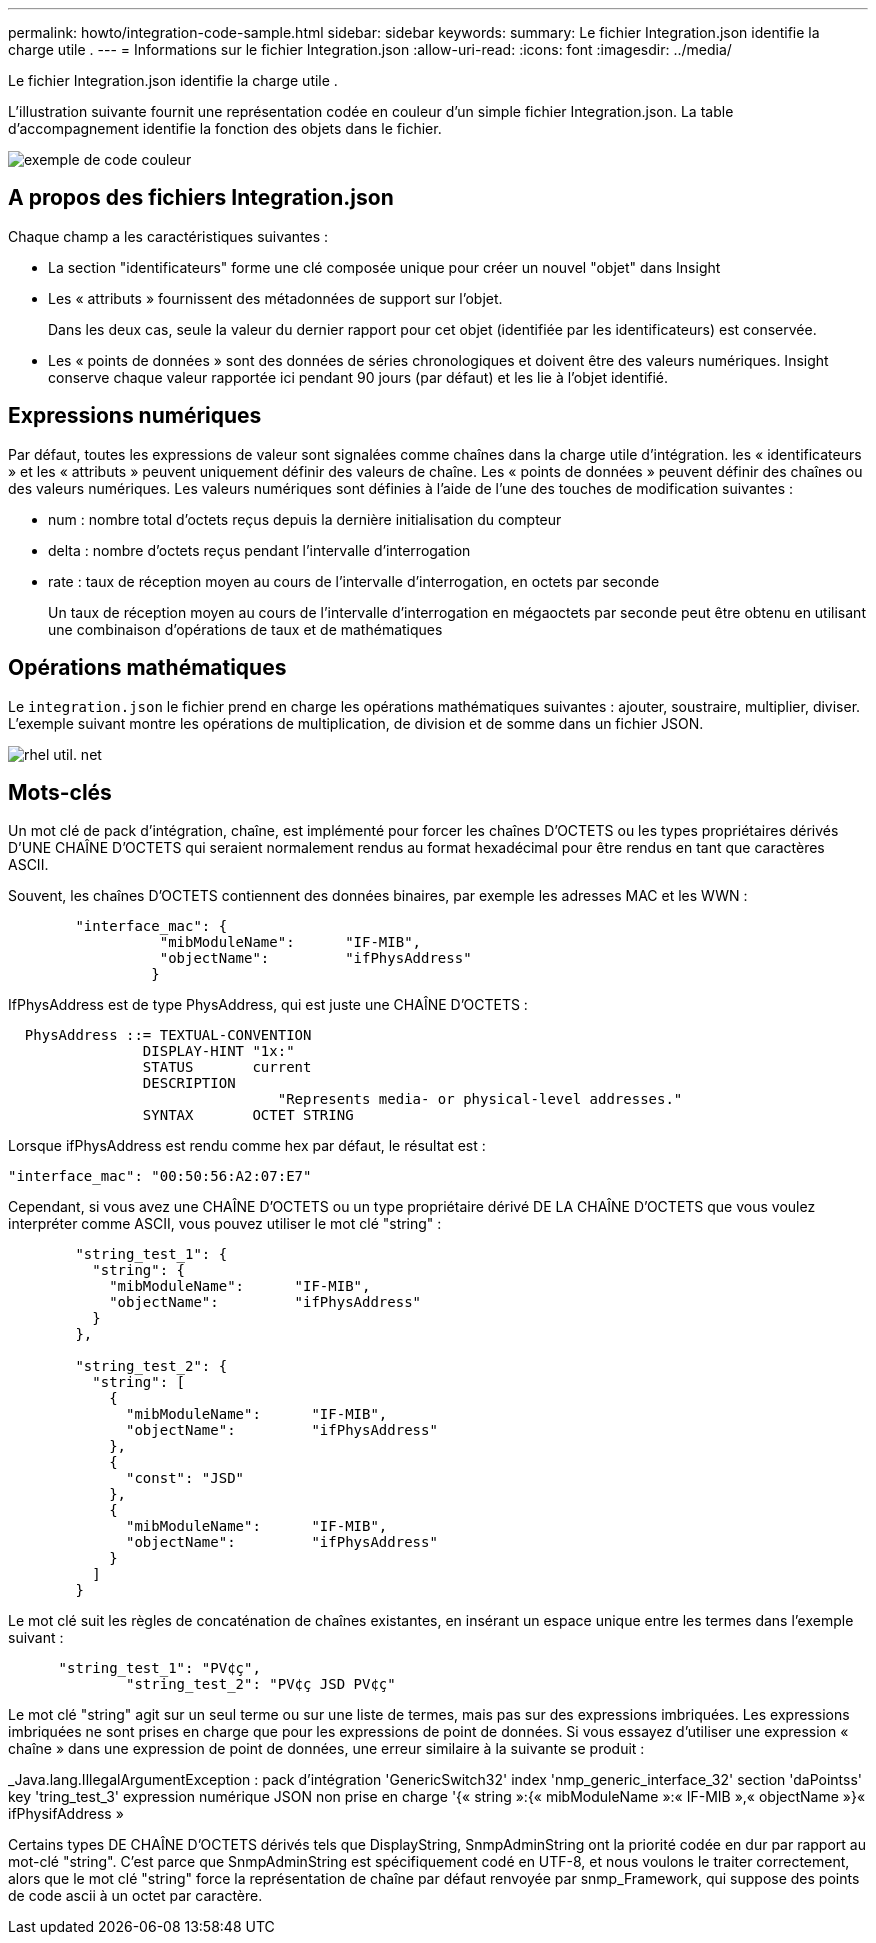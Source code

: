 ---
permalink: howto/integration-code-sample.html 
sidebar: sidebar 
keywords:  
summary: Le fichier Integration.json identifie la charge utile . 
---
= Informations sur le fichier Integration.json
:allow-uri-read: 
:icons: font
:imagesdir: ../media/


[role="lead"]
Le fichier Integration.json identifie la charge utile .

L'illustration suivante fournit une représentation codée en couleur d'un simple fichier Integration.json. La table d'accompagnement identifie la fonction des objets dans le fichier.

image::../media/color-code-example.gif[exemple de code couleur]



== A propos des fichiers Integration.json

Chaque champ a les caractéristiques suivantes :

* La section "identificateurs" forme une clé composée unique pour créer un nouvel "objet" dans Insight
* Les « attributs » fournissent des métadonnées de support sur l'objet.
+
Dans les deux cas, seule la valeur du dernier rapport pour cet objet (identifiée par les identificateurs) est conservée.

* Les « points de données » sont des données de séries chronologiques et doivent être des valeurs numériques. Insight conserve chaque valeur rapportée ici pendant 90 jours (par défaut) et les lie à l'objet identifié.




== Expressions numériques

Par défaut, toutes les expressions de valeur sont signalées comme chaînes dans la charge utile d'intégration. les « identificateurs » et les « attributs » peuvent uniquement définir des valeurs de chaîne. Les « points de données » peuvent définir des chaînes ou des valeurs numériques. Les valeurs numériques sont définies à l'aide de l'une des touches de modification suivantes :

* num : nombre total d'octets reçus depuis la dernière initialisation du compteur
* delta : nombre d'octets reçus pendant l'intervalle d'interrogation
* rate : taux de réception moyen au cours de l'intervalle d'interrogation, en octets par seconde
+
Un taux de réception moyen au cours de l'intervalle d'interrogation en mégaoctets par seconde peut être obtenu en utilisant une combinaison d'opérations de taux et de mathématiques





== Opérations mathématiques

Le `integration.json` le fichier prend en charge les opérations mathématiques suivantes : ajouter, soustraire, multiplier, diviser. L'exemple suivant montre les opérations de multiplication, de division et de somme dans un fichier JSON.

image::../media/net-util-rhel.gif[rhel util. net]



== Mots-clés

Un mot clé de pack d'intégration, chaîne, est implémenté pour forcer les chaînes D'OCTETS ou les types propriétaires dérivés D'UNE CHAÎNE D'OCTETS qui seraient normalement rendus au format hexadécimal pour être rendus en tant que caractères ASCII.

Souvent, les chaînes D'OCTETS contiennent des données binaires, par exemple les adresses MAC et les WWN :

[listing]
----
        "interface_mac": {
                  "mibModuleName":      "IF-MIB",
                  "objectName":         "ifPhysAddress"
                 }
----
IfPhysAddress est de type PhysAddress, qui est juste une CHAÎNE D'OCTETS :

[listing]
----
  PhysAddress ::= TEXTUAL-CONVENTION
                DISPLAY-HINT "1x:"
                STATUS       current
                DESCRIPTION
                                "Represents media- or physical-level addresses."
                SYNTAX       OCTET STRING
----
Lorsque ifPhysAddress est rendu comme hex par défaut, le résultat est :

[listing]
----
"interface_mac": "00:50:56:A2:07:E7"
----
Cependant, si vous avez une CHAÎNE D'OCTETS ou un type propriétaire dérivé DE LA CHAÎNE D'OCTETS que vous voulez interpréter comme ASCII, vous pouvez utiliser le mot clé "string" :

[listing]
----
        "string_test_1": {
          "string": {
            "mibModuleName":      "IF-MIB",
            "objectName":         "ifPhysAddress"
          }
        },

        "string_test_2": {
          "string": [
            {
              "mibModuleName":      "IF-MIB",
              "objectName":         "ifPhysAddress"
            },
            {
              "const": "JSD"
            },
            {
              "mibModuleName":      "IF-MIB",
              "objectName":         "ifPhysAddress"
            }
          ]
        }
----
Le mot clé suit les règles de concaténation de chaînes existantes, en insérant un espace unique entre les termes dans l'exemple suivant :

[listing]
----
      "string_test_1": "PV¢ç",
              "string_test_2": "PV¢ç JSD PV¢ç"
----
Le mot clé "string" agit sur un seul terme ou sur une liste de termes, mais pas sur des expressions imbriquées. Les expressions imbriquées ne sont prises en charge que pour les expressions de point de données. Si vous essayez d'utiliser une expression « chaîne » dans une expression de point de données, une erreur similaire à la suivante se produit :

_Java.lang.IllegalArgumentException : pack d'intégration 'GenericSwitch32' index 'nmp_generic_interface_32' section 'daPointss' key 'tring_test_3' expression numérique JSON non prise en charge '{« string »:{« mibModuleName »:« IF-MIB »,« objectName »}« ifPhysifAddress »

Certains types DE CHAÎNE D'OCTETS dérivés tels que DisplayString, SnmpAdminString ont la priorité codée en dur par rapport au mot-clé "string". C'est parce que SnmpAdminString est spécifiquement codé en UTF-8, et nous voulons le traiter correctement, alors que le mot clé "string" force la représentation de chaîne par défaut renvoyée par snmp_Framework, qui suppose des points de code ascii à un octet par caractère.
